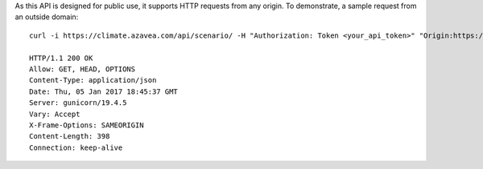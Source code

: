 
As this API is designed for public use, it supports HTTP requests from any origin. To demonstrate, a sample request from an outside domain::

   curl -i https://climate.azavea.com/api/scenario/ -H "Authorization: Token <your_api_token>" "Origin:https://azavea.com" -X OPTIONS

   HTTP/1.1 200 OK
   Allow: GET, HEAD, OPTIONS
   Content-Type: application/json
   Date: Thu, 05 Jan 2017 18:45:37 GMT
   Server: gunicorn/19.4.5
   Vary: Accept
   X-Frame-Options: SAMEORIGIN
   Content-Length: 398
   Connection: keep-alive
